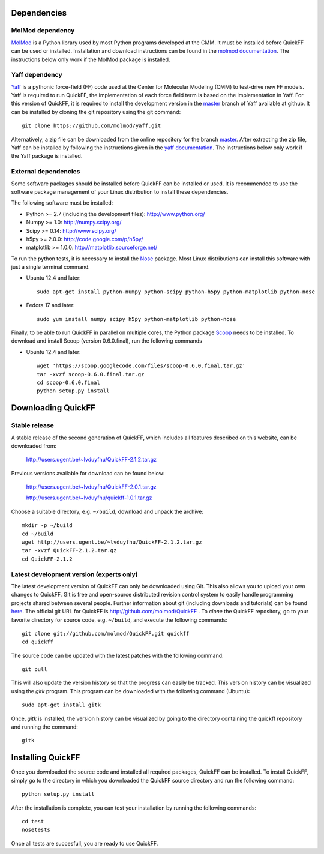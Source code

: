 Dependencies
############

MolMod dependency
*****************

`MolMod <http://molmod.github.com/molmod/>`_ is a Python library used by most
Python programs developed at the CMM. It must be installed before QuickFF can
be used or installed. Installation and download instructions can be found in the
`molmod documentation <http://molmod.github.com/molmod/tutorial/install.html>`_.
The instructions below only work if the MolMod package is installed.

Yaff dependency
***************

`Yaff <http://molmod.github.com/yaff/>`_ is a pythonic force-field (FF)
code used at the Center for Molecular Modeling (CMM) to test-drive new FF models.
Yaff is required to run QuickFF, the implementation of each force field term is
based on the implementation in Yaff. For this version of QuickFF, it is required
to install the development version in the
`master <https://github.com/molmod/yaff/tree/master>`_
branch of Yaff available at github. It can be installed by cloning the git 
repository using the git command::

    git clone https://github.com/molmod/yaff.git

Alternatively, a zip file can be
downloaded from the online repository for the branch
`master <https://github.com/molmod/yaff/tree/master>`_.
After extracting the zip file, Yaff can be installed by following the 
instructions given in the 
`yaff documentation <http://molmod.github.io/yaff/ug_install.html>`_. The 
instructions below only work if the Yaff package is installed.

External dependencies
*********************

Some software packages should be installed before QuickFF can be installed or
used. It is recommended to use the software package management of your Linux
distribution to install these dependencies.

The following software must be installed:

* Python >= 2.7 (including the development files): http://www.python.org/
* Numpy >= 1.0: http://numpy.scipy.org/
* Scipy >= 0.14: http://www.scipy.org/
* h5py >= 2.0.0: http://code.google.com/p/h5py/
* matplotlib >= 1.0.0: http://matplotlib.sourceforge.net/

To run the python tests, it is necessary to install the `Nose 
<https://nose.readthedocs.org/en/latest/>`_ package. Most Linux distributions 
can install this software with just a single terminal command.

* Ubuntu 12.4 and later::

    sudo apt-get install python-numpy python-scipy python-h5py python-matplotlib python-nose

* Fedora 17 and later::

    sudo yum install numpy scipy h5py python-matplotlib python-nose

Finally, to be able to run QuickFF in parallel on multiple cores, the Python
package `Scoop <https://code.google.com/p/scoop/>`_ needs to be installed. To
download and install Scoop (version 0.6.0.final), run the following commands

* Ubuntu 12.4 and later::

    wget 'https://scoop.googlecode.com/files/scoop-0.6.0.final.tar.gz'
    tar -xvzf scoop-0.6.0.final.tar.gz
    cd scoop-0.6.0.final
    python setup.py install


Downloading QuickFF
###################

Stable release
**************

A stable release of the second generation of QuickFF, which includes all 
features described on this website, can be downloaded from:

    http://users.ugent.be/~lvduyfhu/QuickFF-2.1.2.tar.gz

Previous versions available for download can be found below:

    http://users.ugent.be/~lvduyfhu/QuickFF-2.0.1.tar.gz
    
    http://users.ugent.be/~lvduyfhu/quickff-1.0.1.tar.gz

Choose a suitable directory, e.g. ``~/build``, download and unpack the archive::

    mkdir -p ~/build
    cd ~/build
    wget http://users.ugent.be/~lvduyfhu/QuickFF-2.1.2.tar.gz
    tar -xvzf QuickFF-2.1.2.tar.gz
    cd QuickFF-2.1.2


Latest development version (experts only)
*****************************************

The latest development version of QuickFF can only be downloaded using Git.
This also allows you to upload your own changes to QuickFF. Git is free and
open-source distributed revision control system to easily handle programming
projects shared between several people. Further information about git (including
downloads and tutorials) can be found `here <http://git-scm.com/>`_. The
official git URL for QuickFF is http://github.com/molmod/QuickFF . To `clone` 
the QuickFF repository, go to your favorite directory for source code, e.g. 
``~/build``, and execute the following commands::

    git clone git://github.com/molmod/QuickFF.git quickff
    cd quickff

The source code can be updated with the latest patches with the following
command::

    git pull

This will also update the version history so that the progress can easily be
tracked. This version history can be visualized using the `gitk` program. This
program can be downloaded with the following command (Ubuntu)::

    sudo apt-get install gitk

Once, `gitk` is installed, the version history can be visualized by going to the
directory containing the quickff repository and running the command::

    gitk


Installing QuickFF
##################

Once you downloaded the source code and installed all required packages, QuickFF
can be installed. To install QuickFF, simply go to the directory in which you
downloaded the QuickFF source directory and run the following command::

    python setup.py install

After the installation is complete, you can test your installation by running
the following commands::

    cd test
    nosetests

Once all tests are succesfull, you are ready to use QuickFF.

